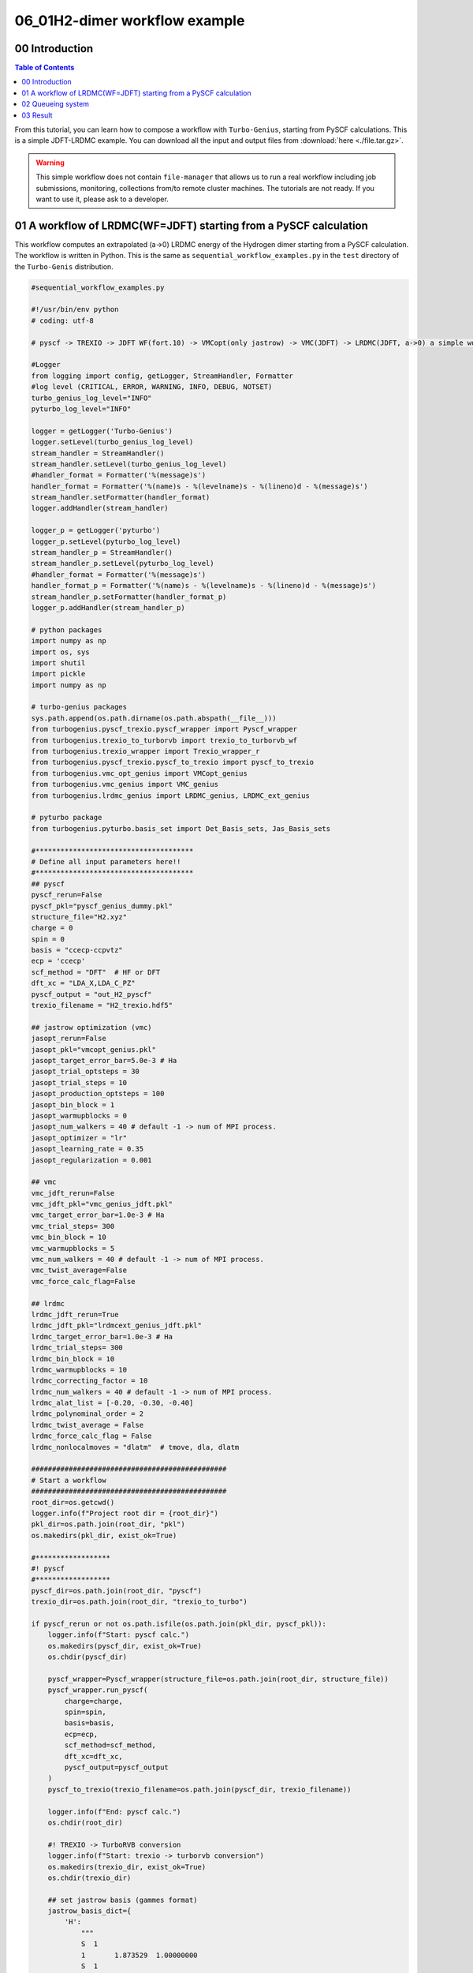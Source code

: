 .. TurboRVB_manual documentation master file, created by
   sphinx-quickstart on Thu Jan 24 00:11:17 2019.
   You can adapt this file completely to your liking, but it should at least
   contain the root `toctree` directive.

.. _turbogeniustutorial_0601:

06_01H2-dimer workflow example
======================================================

.. _turbogeniustutorial_0601_00:

00 Introduction
--------------------------------------------------------------------

.. contents:: Table of Contents
   :depth: 3
   
From this tutorial, you can learn how to compose a workflow with ``Turbo-Genius``, starting from PySCF calculations. This is a simple JDFT-LRDMC example. You can download all the input and output files from :download:`here  <./file.tar.gz>`.
   
.. _review: https://doi.org/10.1063/5.0005037

.. warning::

    This simple workflow does not contain ``file-manager`` that allows us
    to run a real workflow including job submissions, monitoring, collections
    from/to remote cluster machines. The tutorials are not ready.
    If you want to use it, please ask to a developer.
    
.. _turbogeniustutorial_0601_01:

01 A workflow of LRDMC(WF=JDFT) starting from a PySCF calculation
--------------------------------------------------------------------

This workflow computes an extrapolated (a->0) LRDMC energy of the Hydrogen dimer starting from a PySCF calculation. The workflow is written in Python. This is the same as ``sequential_workflow_examples.py`` in the ``test`` directory of the ``Turbo-Genis`` distribution.

.. code-block:: python
    
    #sequential_workflow_examples.py
    
    #!/usr/bin/env python
    # coding: utf-8
    
    # pyscf -> TREXIO -> JDFT WF(fort.10) -> VMCopt(only jastrow) -> VMC(JDFT) -> LRDMC(JDFT, a->0) a simple workflow (H2 dimer)
    
    #Logger
    from logging import config, getLogger, StreamHandler, Formatter
    #log level (CRITICAL, ERROR, WARNING, INFO, DEBUG, NOTSET)
    turbo_genius_log_level="INFO"
    pyturbo_log_level="INFO"
    
    logger = getLogger('Turbo-Genius')
    logger.setLevel(turbo_genius_log_level)
    stream_handler = StreamHandler()
    stream_handler.setLevel(turbo_genius_log_level)
    #handler_format = Formatter('%(message)s')
    handler_format = Formatter('%(name)s - %(levelname)s - %(lineno)d - %(message)s')
    stream_handler.setFormatter(handler_format)
    logger.addHandler(stream_handler)
    
    logger_p = getLogger('pyturbo')
    logger_p.setLevel(pyturbo_log_level)
    stream_handler_p = StreamHandler()
    stream_handler_p.setLevel(pyturbo_log_level)
    #handler_format = Formatter('%(message)s')
    handler_format_p = Formatter('%(name)s - %(levelname)s - %(lineno)d - %(message)s')
    stream_handler_p.setFormatter(handler_format_p)
    logger_p.addHandler(stream_handler_p)
    
    # python packages
    import numpy as np
    import os, sys
    import shutil
    import pickle
    import numpy as np
    
    # turbo-genius packages
    sys.path.append(os.path.dirname(os.path.abspath(__file__)))
    from turbogenius.pyscf_trexio.pyscf_wrapper import Pyscf_wrapper
    from turbogenius.trexio_to_turborvb import trexio_to_turborvb_wf
    from turbogenius.trexio_wrapper import Trexio_wrapper_r
    from turbogenius.pyscf_trexio.pyscf_to_trexio import pyscf_to_trexio
    from turbogenius.vmc_opt_genius import VMCopt_genius
    from turbogenius.vmc_genius import VMC_genius
    from turbogenius.lrdmc_genius import LRDMC_genius, LRDMC_ext_genius
    
    # pyturbo package
    from turbogenius.pyturbo.basis_set import Det_Basis_sets, Jas_Basis_sets
    
    #**************************************
    # Define all input parameters here!!
    #**************************************
    ## pyscf
    pyscf_rerun=False
    pyscf_pkl="pyscf_genius_dummy.pkl"
    structure_file="H2.xyz"
    charge = 0
    spin = 0
    basis = "ccecp-ccpvtz"
    ecp = 'ccecp'
    scf_method = "DFT"  # HF or DFT
    dft_xc = "LDA_X,LDA_C_PZ"
    pyscf_output = "out_H2_pyscf"
    trexio_filename = "H2_trexio.hdf5"
    
    ## jastrow optimization (vmc)
    jasopt_rerun=False
    jasopt_pkl="vmcopt_genius.pkl"
    jasopt_target_error_bar=5.0e-3 # Ha
    jasopt_trial_optsteps = 30
    jasopt_trial_steps = 10
    jasopt_production_optsteps = 100
    jasopt_bin_block = 1
    jasopt_warmupblocks = 0
    jasopt_num_walkers = 40 # default -1 -> num of MPI process.
    jasopt_optimizer = "lr"
    jasopt_learning_rate = 0.35
    jasopt_regularization = 0.001
    
    ## vmc
    vmc_jdft_rerun=False
    vmc_jdft_pkl="vmc_genius_jdft.pkl"
    vmc_target_error_bar=1.0e-3 # Ha
    vmc_trial_steps= 300
    vmc_bin_block = 10
    vmc_warmupblocks = 5
    vmc_num_walkers = 40 # default -1 -> num of MPI process.
    vmc_twist_average=False
    vmc_force_calc_flag=False
    
    ## lrdmc
    lrdmc_jdft_rerun=True
    lrdmc_jdft_pkl="lrdmcext_genius_jdft.pkl"
    lrdmc_target_error_bar=1.0e-3 # Ha
    lrdmc_trial_steps= 300
    lrdmc_bin_block = 10
    lrdmc_warmupblocks = 10
    lrdmc_correcting_factor = 10
    lrdmc_num_walkers = 40 # default -1 -> num of MPI process.
    lrdmc_alat_list = [-0.20, -0.30, -0.40]
    lrdmc_polynominal_order = 2
    lrdmc_twist_average = False
    lrdmc_force_calc_flag = False
    lrdmc_nonlocalmoves = "dlatm"  # tmove, dla, dlatm
    
    ###############################################
    # Start a workflow
    ###############################################
    root_dir=os.getcwd()
    logger.info(f"Project root dir = {root_dir}")
    pkl_dir=os.path.join(root_dir, "pkl")
    os.makedirs(pkl_dir, exist_ok=True)
    
    #******************
    #! pyscf
    #******************
    pyscf_dir=os.path.join(root_dir, "pyscf")
    trexio_dir=os.path.join(root_dir, "trexio_to_turbo")
    
    if pyscf_rerun or not os.path.isfile(os.path.join(pkl_dir, pyscf_pkl)):
        logger.info(f"Start: pyscf calc.")
        os.makedirs(pyscf_dir, exist_ok=True)
        os.chdir(pyscf_dir)
    
        pyscf_wrapper=Pyscf_wrapper(structure_file=os.path.join(root_dir, structure_file))
        pyscf_wrapper.run_pyscf(
            charge=charge,
            spin=spin,
            basis=basis,
            ecp=ecp,
            scf_method=scf_method,
            dft_xc=dft_xc,
            pyscf_output=pyscf_output
        )
        pyscf_to_trexio(trexio_filename=os.path.join(pyscf_dir, trexio_filename))
    
        logger.info(f"End: pyscf calc.")
        os.chdir(root_dir)
    
        #! TREXIO -> TurboRVB conversion
        logger.info(f"Start: trexio -> turborvb conversion")
        os.makedirs(trexio_dir, exist_ok=True)
        os.chdir(trexio_dir)
    
        ## set jastrow basis (gammes format)
        jastrow_basis_dict={
            'H':
                """
                S  1
                1       1.873529  1.00000000
                S  1
                1       0.343709  1.00000000
                S  1
                1       0.139013  1.00000000
                P  1
                1       0.740212  1.00000000
                """
        }
    
        trexio_r=Trexio_wrapper_r(trexio_file=os.path.join(pyscf_dir, trexio_filename))
        jastrow_basis_list=[jastrow_basis_dict[element] for element in trexio_r.labels_r]
        jas_basis_sets=Jas_Basis_sets.parse_basis_sets_from_texts(jastrow_basis_list, format="gamess")
    
        ## trexio -> turborvb_wf
        trexio_to_turborvb_wf(trexio_file=os.path.join(pyscf_dir, trexio_filename), jas_basis_sets=jas_basis_sets, max_occ_conv=1.0e-3)
    
        logger.info(f"End: trexio -> turborvb conversion")
    
        # unfortunately, pyscf cannot be pickled due to the following error:
        # cannot serialize '_io.TextIOWrapper' object
        # so, here a dummy pickled file is dumped.
        with open(os.path.join(pkl_dir, pyscf_pkl), "wb") as f:
            pickle.dump("Dummy", f)
    
        os.chdir(root_dir)
    
    #******************
    #! Jastrow optimization
    #******************
    
    jasopt_dir=os.path.join(root_dir, "jasopt")
    if jasopt_rerun or not os.path.isfile(os.path.join(pkl_dir, jasopt_pkl)):
        logger.info(f"Start: Jastrow optimization")
        os.makedirs(jasopt_dir, exist_ok=True)
        os.chdir(jasopt_dir)
    
        jasopt_test_dir=os.path.join(jasopt_dir, "jasopt_test")
        os.makedirs(jasopt_test_dir, exist_ok=True)
        os.chdir(jasopt_test_dir)
        copy_files=["fort.10", "pseudo.dat"]
        for file in copy_files:
            shutil.copy(os.path.join(trexio_dir,file), os.path.join(jasopt_test_dir,file))
    
        ## estimated necesary steps per optimization to achieve the target error bar.
        jasopt_optwarmupsteps=0
        vmcopt_genius = VMCopt_genius(
            vmcoptsteps=jasopt_trial_optsteps,
            optwarmupsteps=jasopt_optwarmupsteps,
            steps=jasopt_trial_steps,
            bin_block=jasopt_bin_block,
            warmupblocks=jasopt_warmupblocks,
            num_walkers=jasopt_num_walkers,
            optimizer=jasopt_optimizer,
            learning_rate=jasopt_learning_rate,
            regularization=jasopt_regularization,
            opt_onebody=True,
            opt_twobody=True,
            opt_det_mat=False,
            opt_jas_mat=True,
            opt_det_basis_exp=False,
            opt_jas_basis_exp=False,
            opt_det_basis_coeff=False,
            opt_jas_basis_coeff=False,
            twist_average=False,
        )
        vmcopt_genius.generate_input()
        vmcopt_genius.run()
        energy, error=vmcopt_genius.get_energy()
        logger.info(f"The vmc energy at the final step is {energy[-1]:.5f} Ha")
        logger.info(f"The error bar of the vmc energy at the final step is {error[-1]:.5f} Ha per mcmc step={(jasopt_trial_steps- jasopt_optwarmupsteps*jasopt_bin_block)}")
        jasopt_steps_estimated_proper=int((jasopt_trial_steps- jasopt_optwarmupsteps*jasopt_bin_block) * (error[-1] / jasopt_target_error_bar) ** 2)
        logger.info(f"The target error bar per optstep is {jasopt_target_error_bar:.5f} Ha")
        logger.info(f"The estimated steps to achieve the target error bar is {jasopt_steps_estimated_proper:d} steps")
        estimated_time_for_1_generation=vmcopt_genius.get_estimated_time_for_1_generation()
    
        os.chdir(jasopt_dir)
    
        #! VMCopt (production)
        estimated_time= estimated_time_for_1_generation * jasopt_steps_estimated_proper * jasopt_production_optsteps
        jasopt_optwarmupsteps_default=int(0.80 * jasopt_production_optsteps)
        logger.info(f"Production run starts.")
        logger.info(f"Jastrow optimization, production run step={jasopt_production_optsteps}")
        logger.info(f"optwarmupsteps is set to {jasopt_optwarmupsteps_default} (the first 80% steps)")
        logger.info(f"The final 20% steps will be used for averaging parameters.")
        logger.info(f"Estimated time = {estimated_time:.0f} sec.")
    
        copy_files=["fort.10", "pseudo.dat"]
        for file in copy_files:
            shutil.copy(os.path.join(jasopt_test_dir,file), os.path.join(jasopt_dir,file))
    
        ## estimated necesary steps per optimization to achieve the target error bar.
        vmcopt_genius = VMCopt_genius(
            vmcoptsteps=jasopt_production_optsteps,
            optwarmupsteps=jasopt_optwarmupsteps_default,
            steps=jasopt_steps_estimated_proper,
            bin_block=jasopt_bin_block,
            warmupblocks=jasopt_warmupblocks,
            num_walkers=vmc_num_walkers,
            optimizer=jasopt_optimizer,
            learning_rate=jasopt_learning_rate,
            regularization=jasopt_regularization,
            opt_onebody=True,
            opt_twobody=True,
            opt_det_mat=False,
            opt_jas_mat=True,
            opt_det_basis_exp=False,
            opt_jas_basis_exp=False,
            opt_det_basis_coeff=False,
            opt_jas_basis_coeff=False,
            twist_average=False,
        )
        vmcopt_genius.run_all()
    
        with open(os.path.join(pkl_dir, jasopt_pkl), "wb") as f:
            pickle.dump(vmcopt_genius, f)
    
        os.chdir(root_dir)
    
    else:
        with open(os.path.join(pkl_dir, jasopt_pkl), "rb") as f:
            jasopt_pkl=pickle.load(f)
    
    #******************
    #! VMC
    #******************
    vmc_jdft_dir=os.path.join(root_dir, "vmc_jdft")
    if vmc_jdft_rerun or not os.path.isfile(os.path.join(pkl_dir, vmc_jdft_pkl)):
        logger.info(f"Start: VMC(JDFT) calculation")
        os.makedirs(vmc_jdft_dir, exist_ok=True)
        os.chdir(vmc_jdft_dir)
    
        copy_files=["fort.10", "pseudo.dat"]
        for file in copy_files:
            shutil.copy(os.path.join(jasopt_dir,file), os.path.join(vmc_jdft_dir, file))
    
        vmc_jdft_test_dir = os.path.join(vmc_jdft_dir, "vmc_jdft_test")
        os.makedirs(vmc_jdft_test_dir, exist_ok=True)
        os.chdir(vmc_jdft_test_dir)
    
        copy_files=["fort.10", "pseudo.dat"]
        for file in copy_files:
            shutil.copy(os.path.join(vmc_jdft_dir, file), os.path.join(vmc_jdft_test_dir, file))
    
        ## estimated necesary steps per optimization to achieve the target error bar.
        assert vmc_trial_steps > vmc_bin_block * vmc_warmupblocks
        vmc_genius_jdft=VMC_genius(
                        vmcsteps=vmc_trial_steps,
                        bin_block=vmc_bin_block,
                        warmupblocks=vmc_warmupblocks,
                        num_walkers=vmc_num_walkers,
                        twist_average=vmc_twist_average,
                        force_calc_flag=vmc_force_calc_flag
                        )
    
        vmc_genius_jdft.run_all()
        energy, error= vmc_genius_jdft.energy, vmc_genius_jdft.energy_error
        logger.info(f"The error bar of the vmc energy {error:.5f} Ha per mcmc step={(vmc_trial_steps-vmc_warmupblocks*vmc_bin_block)}")
        vmc_jdft_steps_estimated_proper=int((vmc_trial_steps-vmc_warmupblocks*vmc_bin_block) * (error / vmc_target_error_bar) ** 2)
        logger.info(f"The target error bar per optstep is {vmc_target_error_bar:.5f} Ha")
        logger.info(f"The estimated steps to achieve the target error bar is {vmc_jdft_steps_estimated_proper:d} steps")
        estimated_time_for_1_generation=vmc_genius_jdft.get_estimated_time_for_1_generation()
        estimated_time = estimated_time_for_1_generation * vmc_jdft_steps_estimated_proper
    
        os.chdir(vmc_jdft_dir)
    
        #! VMC (production)
    
        logger.info(f"Production run starts.")
        logger.info(f"Estimated time = {estimated_time:.0f} sec.")
    
        ## estimated necesary steps per optimization to achieve the target error bar.
        vmc_genius_jdft=VMC_genius(
                        vmcsteps=vmc_jdft_steps_estimated_proper,
                        bin_block=vmc_bin_block,
                        warmupblocks=vmc_warmupblocks,
                        num_walkers=vmc_num_walkers,
                        twist_average=vmc_twist_average,
                        force_calc_flag=vmc_force_calc_flag
                        )
        vmc_genius_jdft.run_all()
        energy, error= vmc_genius_jdft.energy, vmc_genius_jdft.energy_error
        logger.info(f"Final VMC-JDFT energy = {energy:.5f} +- {error:3f} Ha")
    
        with open(os.path.join(pkl_dir, vmc_jdft_pkl), "wb") as f:
            pickle.dump(vmc_genius_jdft, f)
    
        os.chdir(root_dir)
    
    else:
        with open(os.path.join(pkl_dir, vmc_jdft_pkl), "rb") as f:
            vmc_genius_jdft=pickle.load(f)
    
    #******************
    #! LRDMC
    #******************
    lrdmc_jdft_dir=os.path.join(root_dir, "lrdmc_jdft")
    if lrdmc_jdft_rerun or not os.path.isfile(os.path.join(pkl_dir, lrdmc_jdft_pkl)):
        logger.info(f"Start: LRDMC(JDFT) calculation")
        os.makedirs(lrdmc_jdft_dir, exist_ok=True)
        os.chdir(lrdmc_jdft_dir)
        copy_files=["fort.10", "pseudo.dat"]
        for file in copy_files:
            shutil.copy(os.path.join(vmc_jdft_dir,file), os.path.join(lrdmc_jdft_dir,file))
    
        lrdmc_jdft_test_dir = os.path.join(lrdmc_jdft_dir, "lrdmc_jdft_test")
        os.makedirs(lrdmc_jdft_test_dir, exist_ok=True)
        os.chdir(lrdmc_jdft_test_dir)
    
        copy_files=["fort.10", "pseudo.dat"]
        for file in copy_files:
            shutil.copy(os.path.join(lrdmc_jdft_dir, file), os.path.join(lrdmc_jdft_test_dir, file))
    
        ## estimated necesary steps per optimization to achieve the target error bar.
        assert lrdmc_trial_steps > lrdmc_bin_block * lrdmc_warmupblocks
    
        with open(os.path.join(pkl_dir, vmc_jdft_pkl), "rb") as f:
            vmc_genius_jdft=pickle.load(f)
    
        energy, error = vmc_genius_jdft.energy, vmc_genius_jdft.energy_error
    
        trial_etry=energy
        trial_alat=np.min(lrdmc_alat_list)
    
        lrdmc_genius_jdft=LRDMC_genius(
                        lrdmcsteps=lrdmc_trial_steps,
                        bin_block=lrdmc_bin_block,
                        correcting_factor=lrdmc_correcting_factor,
                        warmupblocks=lrdmc_warmupblocks,
                        num_walkers=lrdmc_num_walkers,
                        alat=trial_alat,
                        etry=trial_etry,
                        twist_average=lrdmc_twist_average,
                        force_calc_flag=lrdmc_force_calc_flag
                        )
    
        lrdmc_genius_jdft.run_all()
        energy, error= lrdmc_genius_jdft.energy, lrdmc_genius_jdft.energy_error
        logger.info(f"The error bar of the lrdmc energy (alat={trial_alat}) is {error:.5f} Ha per mcmc step={(lrdmc_trial_steps-lrdmc_warmupblocks*lrdmc_bin_block)}")
        logger.info(f"The target error bar per optstep is {lrdmc_target_error_bar:.5f} Ha")
        lrdmc_jdft_steps_estimated_proper = int((lrdmc_trial_steps-lrdmc_warmupblocks*lrdmc_bin_block) * (error / lrdmc_target_error_bar) ** 2)
        logger.info(f"The estimated steps to achieve the target error bar is {lrdmc_jdft_steps_estimated_proper:d} steps")
        estimated_time_for_1_generation=lrdmc_genius_jdft.get_estimated_time_for_1_generation()
        estimated_time = estimated_time_for_1_generation * lrdmc_jdft_steps_estimated_proper
    
        os.chdir(lrdmc_jdft_dir)
    
        #! LRDMC (production)
        logger.info(f"Production run starts.")
        logger.info(f"Estimated time for the minimum alat = {estimated_time * (np.min(lrdmc_alat_list)/np.max(lrdmc_alat_list))**2:.0f} sec.")
    
        ## estimated necesary steps per optimization to achieve the target error bar.
        lrdmc_ext_genius_jdft=LRDMC_ext_genius(
                        lrdmcsteps=lrdmc_jdft_steps_estimated_proper,
                        bin_block=lrdmc_bin_block,
                        correcting_factor=lrdmc_correcting_factor,
                        warmupblocks=lrdmc_warmupblocks,
                        num_walkers=lrdmc_num_walkers,
                        alat_list=lrdmc_alat_list,
                        etry=trial_etry,
                        twist_average=lrdmc_twist_average,
                        force_calc_flag=lrdmc_force_calc_flag
                        )
        lrdmc_ext_genius_jdft.run_all()
        energy, error= lrdmc_ext_genius_jdft.energy, lrdmc_ext_genius_jdft.energy_error
        logger.info(f"Final LRDMC-JDFT energy (a->0) = {energy:.5f} +- {error:3f} Ha")
    
        with open(os.path.join(pkl_dir, lrdmc_jdft_pkl), "wb") as f:
            pickle.dump(lrdmc_ext_genius_jdft, f)
    
        os.chdir(root_dir)
    
    else:
        with open(os.path.join(pkl_dir, lrdmc_jdft_pkl), "rb") as f:
            lrdmc_ext_genius_jdft=pickle.load(f)
    
    logger.info("LRDMC (WF=JDFT,a->0) workflow ends.")

02 Queueing system
--------------------------------------------------------------------
You can submit the python script to a queueing system

.. code-block:: bash

    # cat submit.sh
    #!/bin/bash
    #SBATCH --account=reserved
    #SBATCH --partition=reserved
    #SBATCH --job-name=job
    #SBATCH --nodes=1
    #SBATCH --ntasks=12
    #SBATCH --time=000:30:00
    #SBATCH --ntasks-per-node=12
    
    export LC_ALL=en_US.utf8
    export LANG=en_US.utf8
    module use /lustre/home/utils/easybuild/modules/all
    module purge
    module load intel/2021a
    module load Python/3.9.5-GCCcore-10.3.0
    
    export OMP_NUM_THREADS=1
    export TURBOPREP_RUN_COMMAND=prep-mpi.x
    export TURBOVMC_RUN_COMMAND=turborvb-mpi.x
    
    python sequential_workflow_examples.py > out.o 

03 Result
--------------------------------------------------------------------
Finally you get an extrapolated (a->0) LRDMC energy.file